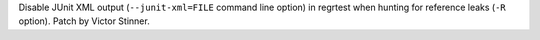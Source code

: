 Disable JUnit XML output (``--junit-xml=FILE`` command line option) in
regrtest when hunting for reference leaks (``-R`` option). Patch by Victor
Stinner.
